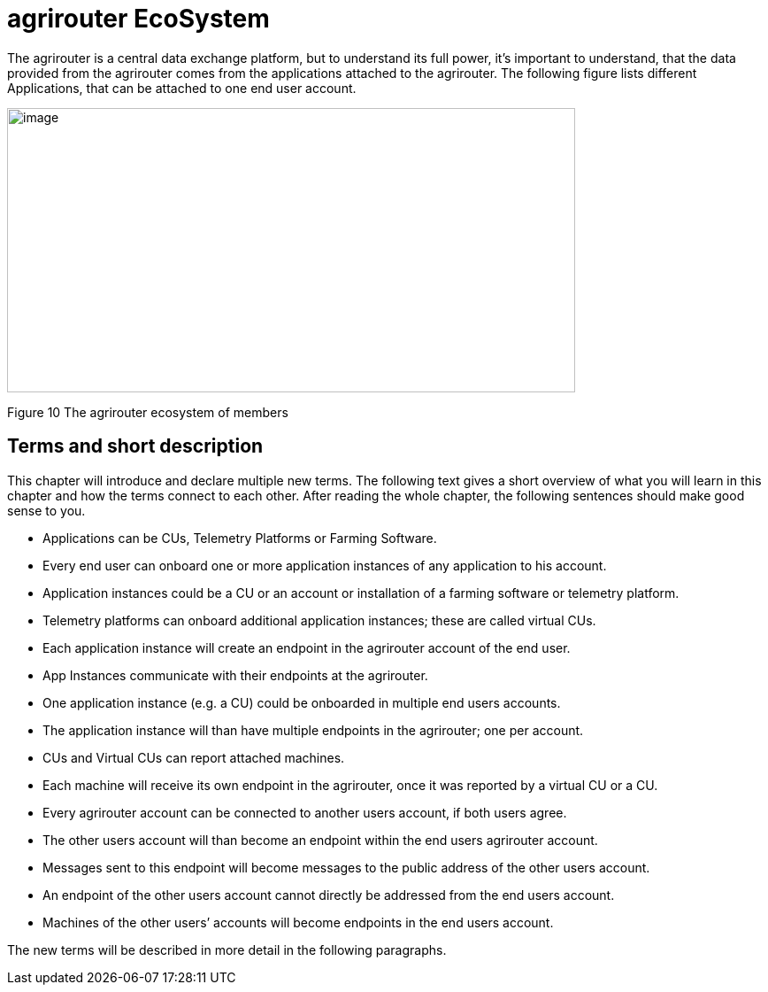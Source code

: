 :imagesdir: ./../assets/images/

= agrirouter EcoSystem

The agrirouter is a central data exchange platform, but to understand its full power, it’s important to understand, that the data provided from the agrirouter comes from the applications attached to the agrirouter. The following figure lists different Applications, that can be attached to one end user account.

image:ig1\image10.png[image,width=642,height=321]

Figure 10 The agrirouter ecosystem of members

== Terms and short description

This chapter will introduce and declare multiple new terms. The following text gives a short overview of what you will learn in this chapter and how the terms connect to each other. After reading the whole chapter, the following sentences should make good sense to you.


====

[square]

* Applications can be CUs, Telemetry Platforms or Farming Software.

* Every end user can onboard one or more application instances of any application to his account.

* Application instances could be a CU or an account or installation of a farming software or telemetry platform.

* Telemetry platforms can onboard additional application instances; these are called virtual CUs.

* Each application instance will create an endpoint in the agrirouter account of the end user.

* App Instances communicate with their endpoints at the agrirouter.

* One application instance (e.g. a CU) could be onboarded in multiple end users accounts.

* The application instance will than have multiple endpoints in the agrirouter; one per account.

* CUs and Virtual CUs can report attached machines.

* Each machine will receive its own endpoint in the agrirouter, once it was reported by a virtual CU or a CU.

* Every agrirouter account can be connected to another users account, if both users agree.

* The other users account will than become an endpoint within the end users agrirouter account.

* Messages sent to this endpoint will become messages to the public address of the other users account.

* An endpoint of the other users account cannot directly be addressed from the end users account.

* Machines of the other users’ accounts will become endpoints in the end users account.

====

The new terms will be described in more detail in the following paragraphs.
